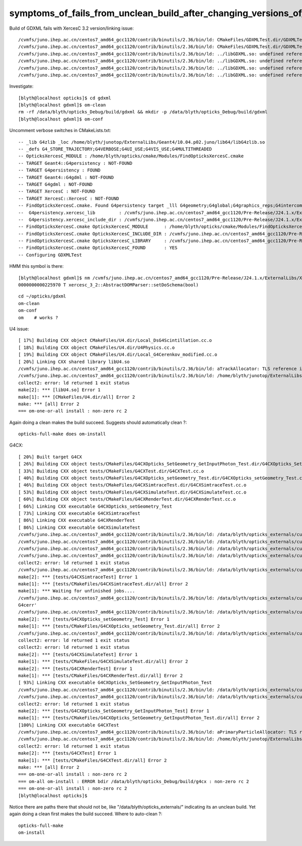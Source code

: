 symptoms_of_fails_from_unclean_build_after_changing_versions_of_externals
=============================================================================



Build of GDXML fails with XercesC 3.2 version/linking issue::

    /cvmfs/juno.ihep.ac.cn/centos7_amd64_gcc1120/contrib/binutils/2.36/bin/ld: CMakeFiles/GDXMLTest.dir/GDXMLTest.cc.o:(.rodata._ZTVN11xercesc_3_213XMLAttDefListE[_ZTVN11xercesc_3_213XMLAttDefListE]+0x30): undefined reference to `xercesc_3_2::XMLAttDefList::getProtoType() const'
    /cvmfs/juno.ihep.ac.cn/centos7_amd64_gcc1120/contrib/binutils/2.36/bin/ld: CMakeFiles/GDXMLTest.dir/GDXMLTest.cc.o:(.rodata._ZTIN11xercesc_3_213DTDEntityDeclE[_ZTIN11xercesc_3_213DTDEntityDeclE]+0x10): undefined reference to `typeinfo for xercesc_3_2::XMLEntityDecl'
    /cvmfs/juno.ihep.ac.cn/centos7_amd64_gcc1120/contrib/binutils/2.36/bin/ld: ../libGDXML.so: undefined reference to `xercesc_3_2::XMLUni::fgXercescDefaultLocale'
    /cvmfs/juno.ihep.ac.cn/centos7_amd64_gcc1120/contrib/binutils/2.36/bin/ld: ../libGDXML.so: undefined reference to `xercesc_3_2::SAXParseException::getLineNumber() const'
    /cvmfs/juno.ihep.ac.cn/centos7_amd64_gcc1120/contrib/binutils/2.36/bin/ld: ../libGDXML.so: undefined reference to `xercesc_3_2::AbstractDOMParser::setDoSchema(bool)'
    /cvmfs/juno.ihep.ac.cn/centos7_amd64_gcc1120/contrib/binutils/2.36/bin/ld: ../libGDXML.so: undefined reference to `typeinfo for xercesc_3_2::XMLException'


Investigate::

    [blyth@localhost opticks]$ cd gdxml
    [blyth@localhost gdxml]$ om-clean
    rm -rf /data/blyth/opticks_Debug/build/gdxml && mkdir -p /data/blyth/opticks_Debug/build/gdxml
    [blyth@localhost gdxml]$ om-conf

Uncomment verbose switches in CMakeLists.txt::

    -- _lib G4zlib _loc /home/blyth/junotop/ExternalLibs/Geant4/10.04.p02.juno/lib64/libG4zlib.so 
    -- _defs G4_STORE_TRAJECTORY;G4VERBOSE;G4UI_USE;G4VIS_USE;G4MULTITHREADED 
    -- OpticksXercesC_MODULE : /home/blyth/opticks/cmake/Modules/FindOpticksXercesC.cmake 
    -- TARGET Geant4::G4persistency : NOT-FOUND 
    -- TARGET G4persistency : FOUND 
    -- TARGET Geant4::G4gdml : NOT-FOUND 
    -- TARGET G4gdml : NOT-FOUND 
    -- TARGET XercesC : NOT-FOUND 
    -- TARGET XercesC::XercesC : NOT-FOUND 
    -- FindOpticksXercesC.cmake. Found G4persistency target _lll G4geometry;G4global;G4graphics_reps;G4intercoms;G4materials;G4particles;G4digits_hits;G4event;G4processes;G4run;G4track;G4tracking;/cvmfs/juno.ihep.ac.cn/centos7_amd64_gcc1120/Pre-Release/J24.1.x/ExternalLibs/Xercesc/3.2.4/lib/libxerces-c.so
    --  G4persistency.xercesc_lib         : /cvmfs/juno.ihep.ac.cn/centos7_amd64_gcc1120/Pre-Release/J24.1.x/ExternalLibs/Xercesc/3.2.4/lib/libxerces-c.so 
    --  G4persistency.xercesc_include_dir : /cvmfs/juno.ihep.ac.cn/centos7_amd64_gcc1120/Pre-Release/J24.1.x/ExternalLibs/Xercesc/3.2.4/include 
    -- FindOpticksXercesC.cmake OpticksXercesC_MODULE      : /home/blyth/opticks/cmake/Modules/FindOpticksXercesC.cmake  
    -- FindOpticksXercesC.cmake OpticksXercesC_INCLUDE_DIR : /cvmfs/juno.ihep.ac.cn/centos7_amd64_gcc1120/Pre-Release/J24.1.x/ExternalLibs/Xercesc/3.2.4/include  
    -- FindOpticksXercesC.cmake OpticksXercesC_LIBRARY     : /cvmfs/juno.ihep.ac.cn/centos7_amd64_gcc1120/Pre-Release/J24.1.x/ExternalLibs/Xercesc/3.2.4/lib/libxerces-c.so  
    -- FindOpticksXercesC.cmake OpticksXercesC_FOUND       : YES  
    -- Configuring GDXMLTest


HMM this symbol is there::

    [blyth@localhost gdxml]$ nm /cvmfs/juno.ihep.ac.cn/centos7_amd64_gcc1120/Pre-Release/J24.1.x/ExternalLibs/Xercesc/3.2.4/lib/libxerces-c.so | c++filt | grep xercesc_3_2::AbstractDOMParser::setDoSchema
    0000000000225970 T xercesc_3_2::AbstractDOMParser::setDoSchema(bool)

::

    cd ~/opticks/gdxml
    om-clean
    om-conf
    om    # works ? 


U4 issue::

    [ 17%] Building CXX object CMakeFiles/U4.dir/Local_DsG4Scintillation.cc.o
    [ 18%] Building CXX object CMakeFiles/U4.dir/U4Physics.cc.o
    [ 19%] Building CXX object CMakeFiles/U4.dir/Local_G4Cerenkov_modified.cc.o
    [ 20%] Linking CXX shared library libU4.so
    /cvmfs/juno.ihep.ac.cn/centos7_amd64_gcc1120/contrib/binutils/2.36/bin/ld: aTrackAllocator: TLS reference in /home/blyth/junotop/ExternalLibs/Geant4/10.04.p02.juno/lib64/libG4error_propagation.so mismatches non-TLS reference in CMakeFiles/U4.dir/Local_G4Cerenkov_modified.cc.o
    /cvmfs/juno.ihep.ac.cn/centos7_amd64_gcc1120/contrib/binutils/2.36/bin/ld: /home/blyth/junotop/ExternalLibs/Geant4/10.04.p02.juno/lib64/libG4error_propagation.so: error adding symbols: bad value
    collect2: error: ld returned 1 exit status
    make[2]: *** [libU4.so] Error 1
    make[1]: *** [CMakeFiles/U4.dir/all] Error 2
    make: *** [all] Error 2
    === om-one-or-all install : non-zero rc 2


Again doing a clean makes the build succeed. Suggests should automatically clean ?::

    opticks-full-make does om-install 

G4CX::

    [ 20%] Built target G4CX
    [ 26%] Building CXX object tests/CMakeFiles/G4CXOpticks_SetGeometry_GetInputPhoton_Test.dir/G4CXOpticks_SetGeometry_GetInputPhoton_Test.cc.o
    [ 33%] Building CXX object tests/CMakeFiles/G4CXTest.dir/G4CXTest.cc.o
    [ 40%] Building CXX object tests/CMakeFiles/G4CXOpticks_setGeometry_Test.dir/G4CXOpticks_setGeometry_Test.cc.o
    [ 46%] Building CXX object tests/CMakeFiles/G4CXSimtraceTest.dir/G4CXSimtraceTest.cc.o
    [ 53%] Building CXX object tests/CMakeFiles/G4CXSimulateTest.dir/G4CXSimulateTest.cc.o
    [ 60%] Building CXX object tests/CMakeFiles/G4CXRenderTest.dir/G4CXRenderTest.cc.o
    [ 66%] Linking CXX executable G4CXOpticks_setGeometry_Test
    [ 73%] Linking CXX executable G4CXSimtraceTest
    [ 86%] Linking CXX executable G4CXRenderTest
    [ 86%] Linking CXX executable G4CXSimulateTest
    /cvmfs/juno.ihep.ac.cn/centos7_amd64_gcc1120/contrib/binutils/2.36/bin/ld: /data/blyth/opticks_externals/custom4/0.1.9/lib64/libCustom4.so: undefined reference to `G4cerr'
    /cvmfs/juno.ihep.ac.cn/centos7_amd64_gcc1120/contrib/binutils/2.36/bin/ld: /data/blyth/opticks_externals/custom4/0.1.9/lib64/libCustom4.so: undefined reference to `G4cout'
    /cvmfs/juno.ihep.ac.cn/centos7_amd64_gcc1120/contrib/binutils/2.36/bin/ld: /data/blyth/opticks_externals/custom4/0.1.9/lib64/libCustom4.so: undefined reference to `G4cerr'
    /cvmfs/juno.ihep.ac.cn/centos7_amd64_gcc1120/contrib/binutils/2.36/bin/ld: /data/blyth/opticks_externals/custom4/0.1.9/lib64/libCustom4.so: undefined reference to `G4cout'
    collect2: error: ld returned 1 exit status
    /cvmfs/juno.ihep.ac.cn/centos7_amd64_gcc1120/contrib/binutils/2.36/bin/ld: /data/blyth/opticks_externals/custom4/0.1.9/lib64/libCustom4.so: undefined reference to `G4cerr'
    make[2]: *** [tests/G4CXSimtraceTest] Error 1
    make[1]: *** [tests/CMakeFiles/G4CXSimtraceTest.dir/all] Error 2
    make[1]: *** Waiting for unfinished jobs....
    /cvmfs/juno.ihep.ac.cn/centos7_amd64_gcc1120/contrib/binutils/2.36/bin/ld: /data/blyth/opticks_externals/custom4/0.1.9/lib64/libCustom4.so: undefined reference to `collect2: error: ld returned 1 exit status
    G4cerr'
    /cvmfs/juno.ihep.ac.cn/centos7_amd64_gcc1120/contrib/binutils/2.36/bin/ld: /data/blyth/opticks_externals/custom4/0.1.9/lib64/libCustom4.so: undefined reference to `G4cout'
    make[2]: *** [tests/G4CXOpticks_setGeometry_Test] Error 1
    make[1]: *** [tests/CMakeFiles/G4CXOpticks_setGeometry_Test.dir/all] Error 2
    /cvmfs/juno.ihep.ac.cn/centos7_amd64_gcc1120/contrib/binutils/2.36/bin/ld: /data/blyth/opticks_externals/custom4/0.1.9/lib64/libCustom4.so: undefined reference to `G4cout'
    collect2: error: ld returned 1 exit status
    collect2: error: ld returned 1 exit status
    make[2]: *** [tests/G4CXSimulateTest] Error 1
    make[1]: *** [tests/CMakeFiles/G4CXSimulateTest.dir/all] Error 2
    make[2]: *** [tests/G4CXRenderTest] Error 1
    make[1]: *** [tests/CMakeFiles/G4CXRenderTest.dir/all] Error 2
    [ 93%] Linking CXX executable G4CXOpticks_SetGeometry_GetInputPhoton_Test
    /cvmfs/juno.ihep.ac.cn/centos7_amd64_gcc1120/contrib/binutils/2.36/bin/ld: /data/blyth/opticks_externals/custom4/0.1.9/lib64/libCustom4.so: undefined reference to `G4cerr'
    /cvmfs/juno.ihep.ac.cn/centos7_amd64_gcc1120/contrib/binutils/2.36/bin/ld: /data/blyth/opticks_externals/custom4/0.1.9/lib64/libCustom4.so: undefined reference to `G4cout'
    collect2: error: ld returned 1 exit status
    make[2]: *** [tests/G4CXOpticks_SetGeometry_GetInputPhoton_Test] Error 1
    make[1]: *** [tests/CMakeFiles/G4CXOpticks_SetGeometry_GetInputPhoton_Test.dir/all] Error 2
    [100%] Linking CXX executable G4CXTest
    /cvmfs/juno.ihep.ac.cn/centos7_amd64_gcc1120/contrib/binutils/2.36/bin/ld: aPrimaryParticleAllocator: TLS reference in /home/blyth/junotop/ExternalLibs/Geant4/10.04.p02.juno/lib64/libG4RayTracer.so mismatches non-TLS reference in CMakeFiles/G4CXTest.dir/G4CXTest.cc.o
    /cvmfs/juno.ihep.ac.cn/centos7_amd64_gcc1120/contrib/binutils/2.36/bin/ld: /home/blyth/junotop/ExternalLibs/Geant4/10.04.p02.juno/lib64/libG4RayTracer.so: error adding symbols: bad value
    collect2: error: ld returned 1 exit status
    make[2]: *** [tests/G4CXTest] Error 1
    make[1]: *** [tests/CMakeFiles/G4CXTest.dir/all] Error 2
    make: *** [all] Error 2
    === om-one-or-all install : non-zero rc 2
    === om-all om-install : ERROR bdir /data/blyth/opticks_Debug/build/g4cx : non-zero rc 2
    === om-one-or-all install : non-zero rc 2
    [blyth@localhost opticks]$ 


Notice there are paths there that should not be, like "/data/blyth/opticks_externals/" indicating 
its an unclean build. 
Yet again doing a clean first makes the build succeed. 
Where to auto-clean ?::

    opticks-full-make 
    om-install 



